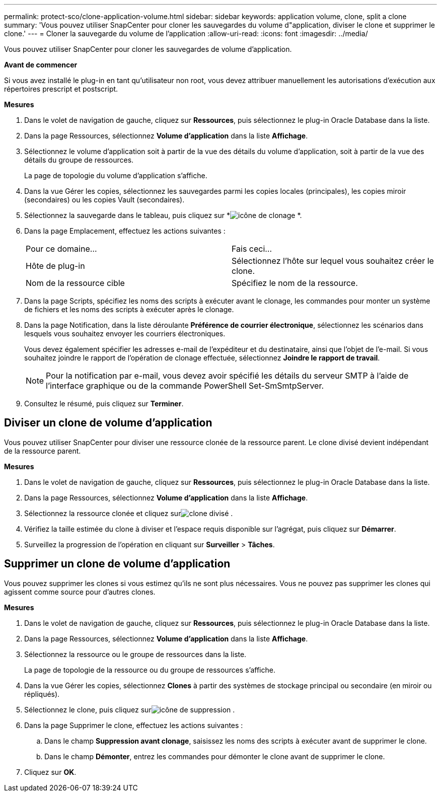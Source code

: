 ---
permalink: protect-sco/clone-application-volume.html 
sidebar: sidebar 
keywords: application volume, clone, split a clone 
summary: 'Vous pouvez utiliser SnapCenter pour cloner les sauvegardes du volume d"application, diviser le clone et supprimer le clone.' 
---
= Cloner la sauvegarde du volume de l'application
:allow-uri-read: 
:icons: font
:imagesdir: ../media/


[role="lead"]
Vous pouvez utiliser SnapCenter pour cloner les sauvegardes de volume d'application.

*Avant de commencer*

Si vous avez installé le plug-in en tant qu'utilisateur non root, vous devez attribuer manuellement les autorisations d'exécution aux répertoires prescript et postscript.

*Mesures*

. Dans le volet de navigation de gauche, cliquez sur *Ressources*, puis sélectionnez le plug-in Oracle Database dans la liste.
. Dans la page Ressources, sélectionnez *Volume d’application* dans la liste *Affichage*.
. Sélectionnez le volume d'application soit à partir de la vue des détails du volume d'application, soit à partir de la vue des détails du groupe de ressources.
+
La page de topologie du volume d’application s’affiche.

. Dans la vue Gérer les copies, sélectionnez les sauvegardes parmi les copies locales (principales), les copies miroir (secondaires) ou les copies Vault (secondaires).
. Sélectionnez la sauvegarde dans le tableau, puis cliquez sur *image:../media/clone_icon.gif["icône de clonage"] *.
. Dans la page Emplacement, effectuez les actions suivantes :
+
|===


| Pour ce domaine... | Fais ceci... 


 a| 
Hôte de plug-in
 a| 
Sélectionnez l’hôte sur lequel vous souhaitez créer le clone.



 a| 
Nom de la ressource cible
 a| 
Spécifiez le nom de la ressource.

|===
. Dans la page Scripts, spécifiez les noms des scripts à exécuter avant le clonage, les commandes pour monter un système de fichiers et les noms des scripts à exécuter après le clonage.
. Dans la page Notification, dans la liste déroulante *Préférence de courrier électronique*, sélectionnez les scénarios dans lesquels vous souhaitez envoyer les courriers électroniques.
+
Vous devez également spécifier les adresses e-mail de l'expéditeur et du destinataire, ainsi que l'objet de l'e-mail.  Si vous souhaitez joindre le rapport de l'opération de clonage effectuée, sélectionnez *Joindre le rapport de travail*.

+

NOTE: Pour la notification par e-mail, vous devez avoir spécifié les détails du serveur SMTP à l’aide de l’interface graphique ou de la commande PowerShell Set-SmSmtpServer.

. Consultez le résumé, puis cliquez sur *Terminer*.




== Diviser un clone de volume d'application

Vous pouvez utiliser SnapCenter pour diviser une ressource clonée de la ressource parent.  Le clone divisé devient indépendant de la ressource parent.

*Mesures*

. Dans le volet de navigation de gauche, cliquez sur *Ressources*, puis sélectionnez le plug-in Oracle Database dans la liste.
. Dans la page Ressources, sélectionnez *Volume d’application* dans la liste *Affichage*.
. Sélectionnez la ressource clonée et cliquez surimage:../media/split_clone.gif["clone divisé"] .
. Vérifiez la taille estimée du clone à diviser et l’espace requis disponible sur l’agrégat, puis cliquez sur *Démarrer*.
. Surveillez la progression de l'opération en cliquant sur *Surveiller* > *Tâches*.




== Supprimer un clone de volume d'application

Vous pouvez supprimer les clones si vous estimez qu'ils ne sont plus nécessaires.  Vous ne pouvez pas supprimer les clones qui agissent comme source pour d'autres clones.

*Mesures*

. Dans le volet de navigation de gauche, cliquez sur *Ressources*, puis sélectionnez le plug-in Oracle Database dans la liste.
. Dans la page Ressources, sélectionnez *Volume d’application* dans la liste *Affichage*.
. Sélectionnez la ressource ou le groupe de ressources dans la liste.
+
La page de topologie de la ressource ou du groupe de ressources s'affiche.

. Dans la vue Gérer les copies, sélectionnez *Clones* à partir des systèmes de stockage principal ou secondaire (en miroir ou répliqués).
. Sélectionnez le clone, puis cliquez surimage:../media/delete_icon.gif["icône de suppression"] .
. Dans la page Supprimer le clone, effectuez les actions suivantes :
+
.. Dans le champ *Suppression avant clonage*, saisissez les noms des scripts à exécuter avant de supprimer le clone.
.. Dans le champ *Démonter*, entrez les commandes pour démonter le clone avant de supprimer le clone.


. Cliquez sur *OK*.

